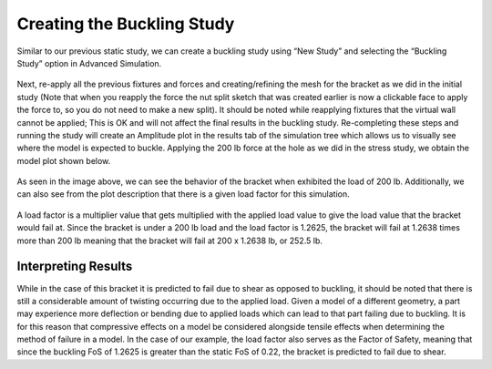 Creating the Buckling Study
===========================

Similar to our previous static study, we can create a buckling study using “New Study” and selecting the “Buckling Study” 
option in Advanced Simulation.
 
.. figure:: ../_static/images/Creating the Buckling Study 1.png
    :figwidth: 600px
    :target: ../_static/images/Creating the Buckling Study 1.png 
 
Next, re-apply all the previous fixtures and forces and creating/refining the mesh for the bracket as we did in the initial 
study (Note that when you reapply the force the nut split sketch that was created earlier is now a clickable face to apply 
the force to, so you do not need to make a new split). It should be noted while reapplying fixtures that the virtual wall 
cannot be applied; This is OK and will not affect the final results in the buckling study. Re-completing these steps and 
running the study will create an Amplitude plot in the results tab of the simulation tree which allows us to visually see 
where the model is expected to buckle. Applying the 200 lb force at the hole as we did in the stress study, we obtain the 
model plot shown below.
 
.. figure:: ../_static/images/Creating the Buckling Study 2.png
    :figwidth: 600px
    :target: ../_static/images/Creating the Buckling Study 2.png 
 
As seen in the image above, we can see the behavior of the bracket when exhibited the load of 200 lb. Additionally, we can 
also see from the plot description that there is a given load factor for this simulation.

.. figure:: ../_static/images/Creating the Buckling Study 3.png
    :figwidth: 600px
    :target: ../_static/images/Creating the Buckling Study 3png 
 
A load factor is a multiplier value that gets multiplied with the applied load value to give the load value that the bracket 
would fail at. Since the bracket is under a 200 lb load and the load factor is 1.2625, the bracket will fail at 1.2638 times 
more than 200 lb meaning that the bracket will fail at 200 x 1.2638 lb, or 252.5 lb. 

Interpreting Results
^^^^^^^^^^^^^^^^^^^^

While in the case of this bracket it is predicted to fail due to shear as opposed to buckling, it should be noted that there 
is still a considerable amount of twisting occurring due to the applied load. Given a model of a different geometry, a part 
may experience more deflection or bending due to applied loads which can lead to that part failing due to buckling. It is 
for this reason that compressive effects on a model be considered alongside tensile effects when determining the method of 
failure in a model. In the case of our example, the load factor also serves as the Factor of Safety, meaning that since the
buckling FoS of 1.2625 is greater than the static FoS of 0.22, the bracket is predicted to fail due to shear. 
 
 
